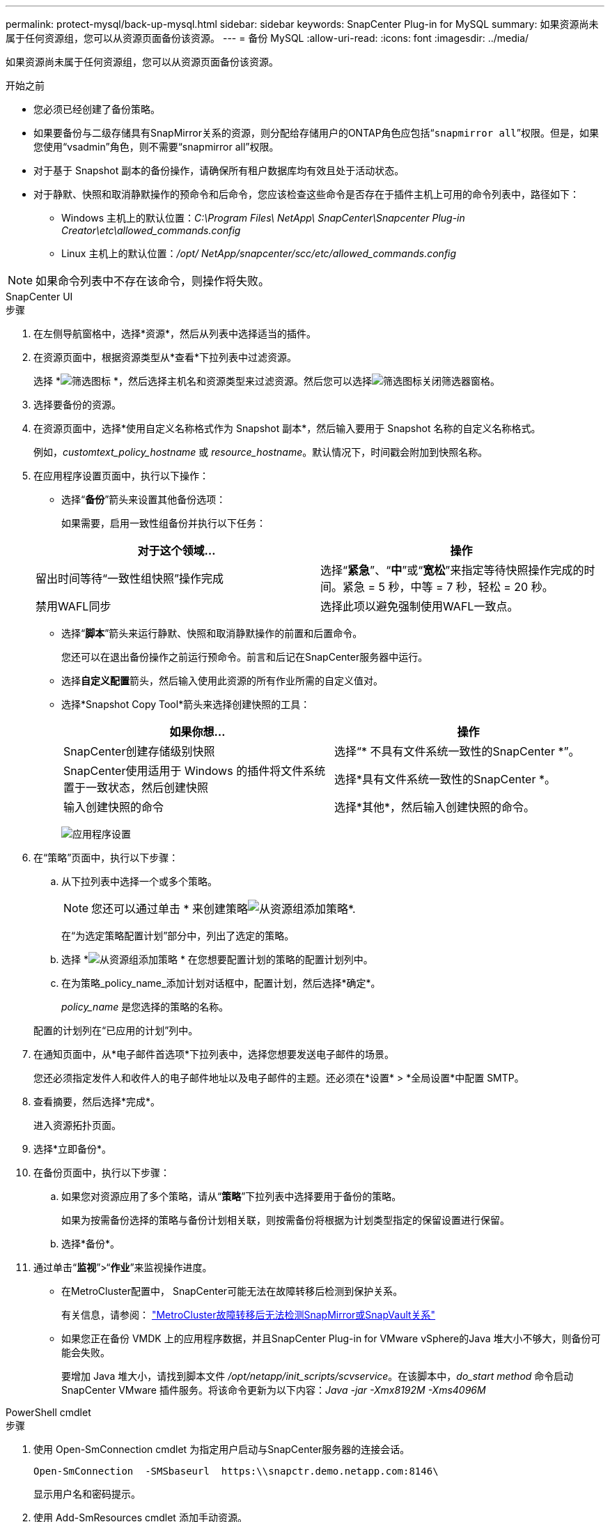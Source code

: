 ---
permalink: protect-mysql/back-up-mysql.html 
sidebar: sidebar 
keywords: SnapCenter Plug-in for MySQL 
summary: 如果资源尚未属于任何资源组，您可以从资源页面备份该资源。 
---
= 备份 MySQL
:allow-uri-read: 
:icons: font
:imagesdir: ../media/


[role="lead"]
如果资源尚未属于任何资源组，您可以从资源页面备份该资源。

.开始之前
* 您必须已经创建了备份策略。
* 如果要备份与二级存储具有SnapMirror关系的资源，则分配给存储用户的ONTAP角色应包括“`snapmirror all`”权限。但是，如果您使用“vsadmin”角色，则不需要“snapmirror all”权限。
* 对于基于 Snapshot 副本的备份操作，请确保所有租户数据库均有效且处于活动状态。
* 对于静默、快照和取消静默操作的预命令和后命令，您应该检查这些命令是否存在于插件主机上可用的命令列表中，路径如下：
+
** Windows 主机上的默认位置：_C:\Program Files\ NetApp\ SnapCenter\Snapcenter Plug-in Creator\etc\allowed_commands.config_
** Linux 主机上的默认位置：_/opt/ NetApp/snapcenter/scc/etc/allowed_commands.config_





NOTE: 如果命令列表中不存在该命令，则操作将失败。

[role="tabbed-block"]
====
.SnapCenter UI
--
.步骤
. 在左侧导航窗格中，选择*资源*，然后从列表中选择适当的插件。
. 在资源页面中，根据资源类型从*查看*下拉列表中过滤资源。
+
选择 *image:../media/filter_icon.gif["筛选图标"] *，然后选择主机名和资源类型来过滤资源。然后您可以选择image:../media/filter_icon.gif["筛选图标"]关闭筛选器窗格。

. 选择要备份的资源。
. 在资源页面中，选择*使用自定义名称格式作为 Snapshot 副本*，然后输入要用于 Snapshot 名称的自定义名称格式。
+
例如，_customtext_policy_hostname_ 或 _resource_hostname_。默认情况下，时间戳会附加到快照名称。

. 在应用程序设置页面中，执行以下操作：
+
** 选择“*备份*”箭头来设置其他备份选项：
+
如果需要，启用一致性组备份并执行以下任务：

+
|===
| 对于这个领域... | 操作 


 a| 
留出时间等待“一致性组快照”操作完成
 a| 
选择“*紧急*”、“*中*”或“*宽松*”来指定等待快照操作完成的时间。紧急 = 5 秒，中等 = 7 秒，轻松 = 20 秒。



 a| 
禁用WAFL同步
 a| 
选择此项以避免强制使用WAFL一致点。

|===
** 选择“*脚本*”箭头来运行静默、快照和取消静默操作的前置和后置命令。
+
您还可以在退出备份操作之前运行预命令。前言和后记在SnapCenter服务器中运行。

** 选择**自定义配置**箭头，然后输入使用此资源的所有作业所需的自定义值对。
** 选择*Snapshot Copy Tool*箭头来选择创建快照的工具：
+
|===
| 如果你想... | 操作 


 a| 
SnapCenter创建存储级别快照
 a| 
选择“* 不具有文件系统一致性的SnapCenter *”。



 a| 
SnapCenter使用适用于 Windows 的插件将文件系统置于一致状态，然后创建快照
 a| 
选择*具有文件系统一致性的SnapCenter *。



 a| 
输入创建快照的命令
 a| 
选择*其他*，然后输入创建快照的命令。

|===
+
image:../media/application_settings.gif["应用程序设置"]



. 在“策略”页面中，执行以下步骤：
+
.. 从下拉列表中选择一个或多个策略。
+

NOTE: 您还可以通过单击 * 来创建策略image:../media/add_policy_from_resourcegroup.gif["从资源组添加策略"]*.

+
在“为选定策略配置计划”部分中，列出了选定的策略。

.. 选择 *image:../media/add_policy_from_resourcegroup.gif["从资源组添加策略"] * 在您想要配置计划的策略的配置计划列中。
.. 在为策略_policy_name_添加计划对话框中，配置计划，然后选择*确定*。
+
_policy_name_ 是您选择的策略的名称。

+
配置的计划列在“已应用的计划”列中。



. 在通知页面中，从*电子邮件首选项*下拉列表中，选择您想要发送电子邮件的场景。
+
您还必须指定发件人和收件人的电子邮件地址以及电子邮件的主题。还必须在*设置* > *全局设置*中配置 SMTP。

. 查看摘要，然后选择*完成*。
+
进入资源拓扑页面。

. 选择*立即备份*。
. 在备份页面中，执行以下步骤：
+
.. 如果您对资源应用了多个策略，请从“*策略*”下拉列表中选择要用于备份的策略。
+
如果为按需备份选择的策略与备份计划相关联，则按需备份将根据为计划类型指定的保留设置进行保留。

.. 选择*备份*。


. 通过单击“*监视*”>“*作业*”来监视操作进度。
+
** 在MetroCluster配置中， SnapCenter可能无法在故障转移后检测到保护关系。
+
有关信息，请参阅： https://kb.netapp.com/Advice_and_Troubleshooting/Data_Protection_and_Security/SnapCenter/Unable_to_detect_SnapMirror_or_SnapVault_relationship_after_MetroCluster_failover["MetroCluster故障转移后无法检测SnapMirror或SnapVault关系"^]

** 如果您正在备份 VMDK 上的应用程序数据，并且SnapCenter Plug-in for VMware vSphere的Java 堆大小不够大，则备份可能会失败。
+
要增加 Java 堆大小，请找到脚本文件 _/opt/netapp/init_scripts/scvservice_。在该脚本中，_do_start method_ 命令启动SnapCenter VMware 插件服务。将该命令更新为以下内容：_Java -jar -Xmx8192M -Xms4096M_





--
.PowerShell cmdlet
--
.步骤
. 使用 Open-SmConnection cmdlet 为指定用户启动与SnapCenter服务器的连接会话。
+
[listing]
----
Open-SmConnection  -SMSbaseurl  https:\\snapctr.demo.netapp.com:8146\
----
+
显示用户名和密码提示。

. 使用 Add-SmResources cmdlet 添加手动资源。
+
此示例显示如何添加 MySQL 实例：

+
[listing]
----
PS C:\> Add-SmResource -HostName 10.32.212.13 -PluginCode MySQL -ResourceType Instance -ResourceName mysqlinst1 -StorageFootPrint (@{"VolumeName"="winmysql01_data01";"LUNName"="winmysql01_data01";"StorageSystem"="scsnfssvm"}) -MountPoints "D:\"
----
. 使用 Add-SmPolicy cmdlet 创建备份策略。
. 使用 Add-SmResourceGroup cmdlet 保护资源或向SnapCenter添加新资源组。
. 使用 New-SmBackup cmdlet 启动新的备份作业。
+
此示例显示如何备份资源组：

+
[listing]
----
C:\PS> New-SmBackup -Resources @{"Host"="scs000211748.gdl.englab.netapp.com";"Uid"="mysqld_3306";"PluginName"="MySQL"} -Policy "MySQL_snapshotbased"
----
+
此示例备份受保护的资源：

+
[listing]
----
C:\PS> New-SMBackup -Resources @{"Host"="10.232.204.42";"Uid"="MDC\SID";"PluginName"="hana"} -Policy mysql_policy2
----
. 使用 Get-smJobSummaryReport cmdlet 监视作业状态（正在运行、已完成或失败）。
+
[listing]
----
PS C:\> Get-smJobSummaryReport -JobID 123
----
. 使用 Get-SmBackupReport cmdlet 监视备份作业详细信息（如备份 ID、备份名称）以执行恢复或克隆操作。
+
[listing]
----
PS C:\> Get-SmBackupReport -JobId 351
Output:
BackedUpObjects           : {DB1}
FailedObjects             : {}
IsScheduled               : False
HasMetadata               : False
SmBackupId                : 269
SmJobId                   : 2361
StartDateTime             : 10/4/2016 11:20:45 PM
EndDateTime               : 10/4/2016 11:21:32 PM
Duration                  : 00:00:46.2536470
CreatedDateTime           : 10/4/2016 11:21:09 PM
Status                    : Completed
ProtectionGroupName       : Verify_ASUP_Message_windows
SmProtectionGroupId       : 211
PolicyName                : test2
SmPolicyId                : 20
BackupName                : Verify_ASUP_Message_windows_scc54_10-04-2016_23.20.46.2758
VerificationStatus        : NotVerified
VerificationStatuses      :
SmJobError                :
BackupType                : SCC_BACKUP
CatalogingStatus          : NotApplicable
CatalogingStatuses        :
ReportDataCreatedDateTime :
----


可以通过运行_Get-Help command_name_来获取有关可与 cmdlet 一起使用的参数及其描述的信息。或者，您也可以参考 https://docs.netapp.com/us-en/snapcenter-cmdlets/index.html["SnapCenter软件 Cmdlet 参考指南"^]。

--
====